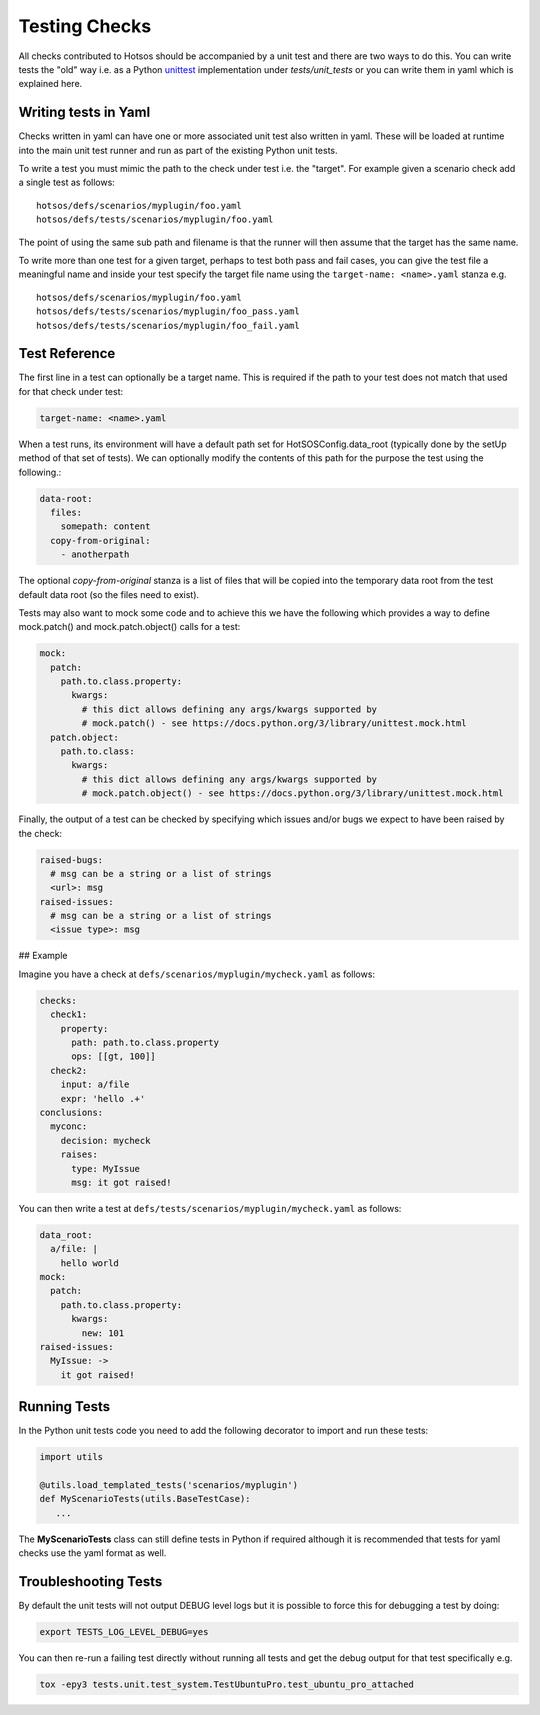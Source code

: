 Testing Checks
==============

All checks contributed to Hotsos should be accompanied by a unit test and there are
two ways to do this. You can write tests the "old" way i.e. as a Python `unittest <https://docs.python.org/3/library/unittest.html>`_
implementation under *tests/unit_tests* or you can write them in yaml
which is explained here.

Writing tests in Yaml
---------------------

Checks written in yaml can have one or more associated unit test also written
in yaml. These will be loaded at runtime into the main unit test runner and run
as part of the existing Python unit tests.

To write a test you must mimic the path to the check under test i.e. the "target".
For example given a scenario check add a single test as follows::

    hotsos/defs/scenarios/myplugin/foo.yaml
    hotsos/defs/tests/scenarios/myplugin/foo.yaml

The point of using the same sub path and filename is that the runner will then assume that the
target has the same name.

To write more than one test for a given target, perhaps to test both pass and fail cases, you
can give the test file a meaningful name and inside your test specify the target file name
using the ``target-name: <name>.yaml`` stanza e.g. ::

    hotsos/defs/scenarios/myplugin/foo.yaml
    hotsos/defs/tests/scenarios/myplugin/foo_pass.yaml
    hotsos/defs/tests/scenarios/myplugin/foo_fail.yaml

Test Reference
--------------

The first line in a test can optionally be a target name. This is required if the path to your
test does not match that used for that check under test:

.. code-block:: yaml

    target-name: <name>.yaml


When a test runs, its environment will have a default path set for HotSOSConfig.data_root (typically
done by the setUp method of that set of tests). We can optionally modify the contents of this path
for the purpose the test using the following.:

.. code-block:: yaml

    data-root:
      files:
        somepath: content
      copy-from-original:
        - anotherpath

The optional *copy-from-original* stanza is a list of files that will be copied
into the temporary data root from the test default data root (so the files need
to exist).

Tests may also want to mock some code and to achieve this we have the following
which provides a way to define mock.patch() and mock.patch.object() calls for
a test:

.. code-block:: yaml

    mock:
      patch:
        path.to.class.property:
          kwargs:
            # this dict allows defining any args/kwargs supported by
            # mock.patch() - see https://docs.python.org/3/library/unittest.mock.html
      patch.object:
        path.to.class:
          kwargs:
            # this dict allows defining any args/kwargs supported by
            # mock.patch.object() - see https://docs.python.org/3/library/unittest.mock.html

Finally, the output of a test can be checked by specifying which issues and/or
bugs we expect to have been raised by the check:

.. code-block:: yaml

    raised-bugs:
      # msg can be a string or a list of strings
      <url>: msg
    raised-issues:
      # msg can be a string or a list of strings
      <issue type>: msg

## Example

Imagine you have a check at ``defs/scenarios/myplugin/mycheck.yaml`` as follows:

.. code-block:: yaml

    checks:
      check1:
        property:
          path: path.to.class.property
          ops: [[gt, 100]]
      check2:
        input: a/file
        expr: 'hello .+'
    conclusions:
      myconc:
        decision: mycheck
        raises:
          type: MyIssue
          msg: it got raised!

You can then write a test at ``defs/tests/scenarios/myplugin/mycheck.yaml`` as follows:

.. code-block:: yaml

    data_root:
      a/file: |
        hello world
    mock:
      patch:
        path.to.class.property:
          kwargs:
            new: 101
    raised-issues:
      MyIssue: ->
        it got raised!

Running Tests
-------------

In the Python unit tests code you need to add the following decorator to import
and run these tests:

.. code-block:: python

    import utils

    @utils.load_templated_tests('scenarios/myplugin')
    def MyScenarioTests(utils.BaseTestCase):
       ...

The **MyScenarioTests** class can still define tests in Python if required
although it is recommended that tests for yaml checks use the yaml format as
well.

Troubleshooting Tests
---------------------

By default the unit tests will not output DEBUG level logs but it is possible to force this
for debugging a test by doing:

.. code-block:: console

  export TESTS_LOG_LEVEL_DEBUG=yes

You can then re-run a failing test directly without running all tests and get the debug output for that test specifically e.g.

.. code-block:: console

  tox -epy3 tests.unit.test_system.TestUbuntuPro.test_ubuntu_pro_attached

